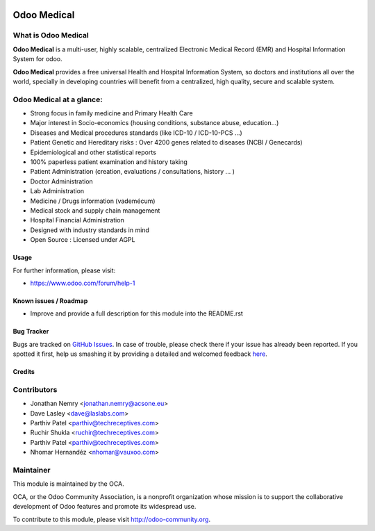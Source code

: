 .. image:: https://img.shields.io/badge/license-AGPL--3-blue.svg
    :target: http://www.gnu.org/licenses/agpl-3.0-standalone.html
    :alt: License: AGPL-3

============
Odoo Medical
============

What is Odoo Medical
--------------------

**Odoo Medical** is a multi-user, highly scalable, centralized Electronic Medical
Record (EMR) and Hospital Information System for odoo.

**Odoo Medical** provides a free universal Health and Hospital Information System,
so doctors and institutions all over the world, specially in developing
countries will benefit from a centralized, high quality, secure and scalable
system.

Odoo Medical at a glance:
-------------------------

- Strong focus in family medicine and Primary Health Care

- Major interest in Socio-economics (housing conditions, substance abuse, education...)

- Diseases and Medical procedures standards (like ICD-10 / ICD-10-PCS ...)

- Patient Genetic and Hereditary risks : Over 4200 genes related to diseases (NCBI / Genecards)

- Epidemiological and other statistical reports

- 100% paperless patient examination and history taking

- Patient Administration (creation, evaluations / consultations, history ... )

- Doctor Administration

- Lab Administration

- Medicine / Drugs information (vademécum)

- Medical stock and supply chain management

- Hospital Financial Administration

- Designed with industry standards in mind

- Open Source : Licensed under AGPL

Usage
=====

.. image:: https://odoo-community.org/website/image/ir.attachment/5784_f2813bd/datas
   :alt: Try me on Runbot
   :target: https://runbot.odoo-community.org/runbot/159/9.0

For further information, please visit:

* https://www.odoo.com/forum/help-1

Known issues / Roadmap
======================

* Improve and provide a full description for this module into the README.rst


Bug Tracker
===========

Bugs are tracked on `GitHub Issues <https://github.com/OCA/vertical-medical/issues>`_.
In case of trouble, please check there if your issue has already been reported.
If you spotted it first, help us smashing it by providing a detailed and welcomed feedback
`here <https://github.com/OCA/vertical-medical/issues/new?body=module:%20medical%0Aversion:%209.0.1.1.0%0A%0A**Steps%20to%20reproduce**%0A-%20...%0A%0A**Current%20behavior**%0A%0A**Expected%20behavior**>`_.


Credits
=======

Contributors
------------

* Jonathan Nemry <jonathan.nemry@acsone.eu>
* Dave Lasley <dave@laslabs.com>
* Parthiv Patel <parthiv@techreceptives.com>
* Ruchir Shukla <ruchir@techreceptives.com>
* Parthiv Patel <parthiv@techreceptives.com>
* Nhomar Hernandéz <nhomar@vauxoo.com>

Maintainer
----------

.. image:: https://odoo-community.org/logo.png
   :alt: Odoo Community Association
   :target: https://odoo-community.org

This module is maintained by the OCA.

OCA, or the Odoo Community Association, is a nonprofit organization whose
mission is to support the collaborative development of Odoo features and
promote its widespread use.

To contribute to this module, please visit http://odoo-community.org.
